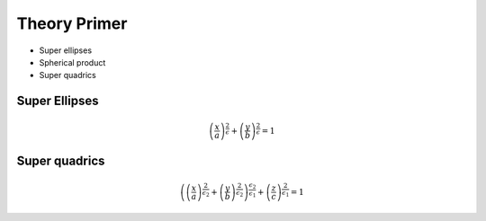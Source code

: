 .. _theory_primer:

Theory Primer
=============

* Super ellipses
* Spherical product
* Super quadrics

Super Ellipses
--------------

.. math:: 
   \left(\dfrac{x}{a}\right)^{\frac{2}{\epsilon}} + \left(\dfrac{y}{b}\right)^{\frac{2}{\epsilon}} = 1

Super quadrics
--------------

.. math:: 
   \left( \left(\dfrac{x}{a}\right)^{\frac{2}{\epsilon_{2}}} + \left(\dfrac{y}{b}\right)^{\frac{2}{\epsilon_{2}}} \right) ^{\frac{\epsilon_{2}}{\epsilon_1} } + \left(\dfrac{z}{c}\right)^{\frac{2}{\epsilon_{1}}} = 1
   
